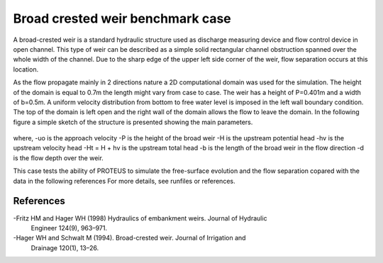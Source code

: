 Broad crested weir benchmark case
=================================

A broad-crested weir is a standard hydraulic structure used as discharge measuring
device and flow control device in open channel. This type of weir can be described 
as a simple solid rectangular channel obstruction spanned over the whole width of 
the channel. Due to the sharp edge of the upper left side corner of the weir, flow 
separation occurs at this location. 

As the flow propagate mainly in 2 directions nature a 2D computational domain was used for the simulation. 
The height of the domain is equal to 0.7m the length might vary from case to case. 
The weir has a height of P=0.401m and a width of b=0.5m. 
A uniform velocity distribution from bottom to free  water level is imposed in the left
wall boundary condition. The top of the domain is left open and the right wall of the 
domain allows the flow to leave the domain.
In the following figure a simple sketch of the structure is presented showing the main parameters.

.. figure:: ./BroadWeir.bmp

where,
-uo is the approach velocity
-P is the height of the broad weir
-H is the upstream potential head
-hv is the upstream velocity head
-Ht = H + hv is the upstream total head
-b is the length of the broad weir in the flow direction
-d is the flow depth over the weir.

This case tests the ability of PROTEUS to simulate the free-surface evolution and the 
flow separation copared with the data in the following references
For more details, see runfiles or references.


References
--------------------------------

-Fritz HM and Hager WH (1998) Hydraulics of embankment weirs. Journal of Hydraulic 
 Engineer 124(9), 963–971.
-Hager WH and Schwalt M (1994). Broad-crested weir. Journal of Irrigation and 
 Drainage 120(1), 13–26.

